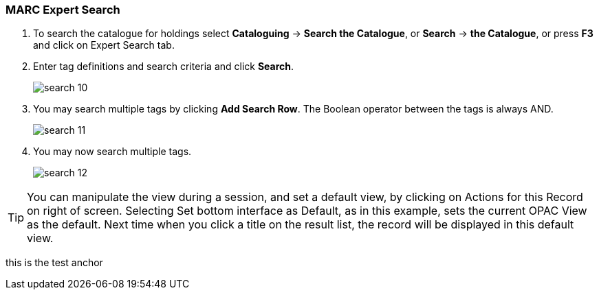 MARC Expert Search
~~~~~~~~~~~~~~~~~~

. To search the catalogue for holdings select *Cataloguing* -> *Search the Catalogue*, or *Search* -> *the Catalogue*, or press *F3* and click on Expert Search tab.
. Enter tag definitions and search criteria and click *Search*.
+
image::images/cat/search-10.png[]
+
. You may search multiple tags by clicking *Add Search Row*. The Boolean operator between the tags is always AND.
+
image::images/cat/search-11.png[]
+
. You may now search multiple tags. 
+
image::images/cat/search-12.png[]


[TIP]
======
You can manipulate the view during a session, and set a default view, by clicking on Actions for this Record on right of screen. Selecting Set bottom interface as Default, as in this example, sets the current OPAC View as the default. Next time when you click a title on the result list, the record will be displayed in this default view.
======


anchor:test-anchor1-in-cat[test anchor label]
this is the test anchor